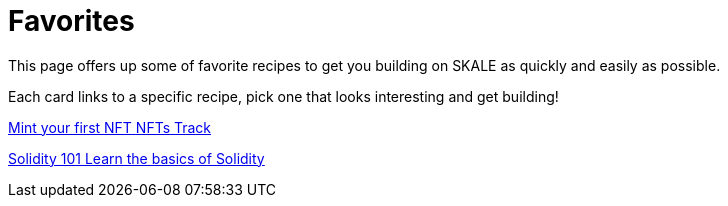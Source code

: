 = Favorites

This page offers up some of favorite recipes to get you building on SKALE as quickly and easily as possible.

Each card links to a specific recipe, pick one that looks interesting and get building!
[.card.card-learn]
--
xref:nfts/0-mint-first-nft.adoc[[.card-title]#Mint your first NFT# [.card-body]#pass:q[NFTs Track]#]
--
[.card.card-learn]
--
xref:solidity/0-solidity-basics.adoc[[.card-title]#Solidity 101# [.card-body]#pass:q[Learn the basics of Solidity]#]
--